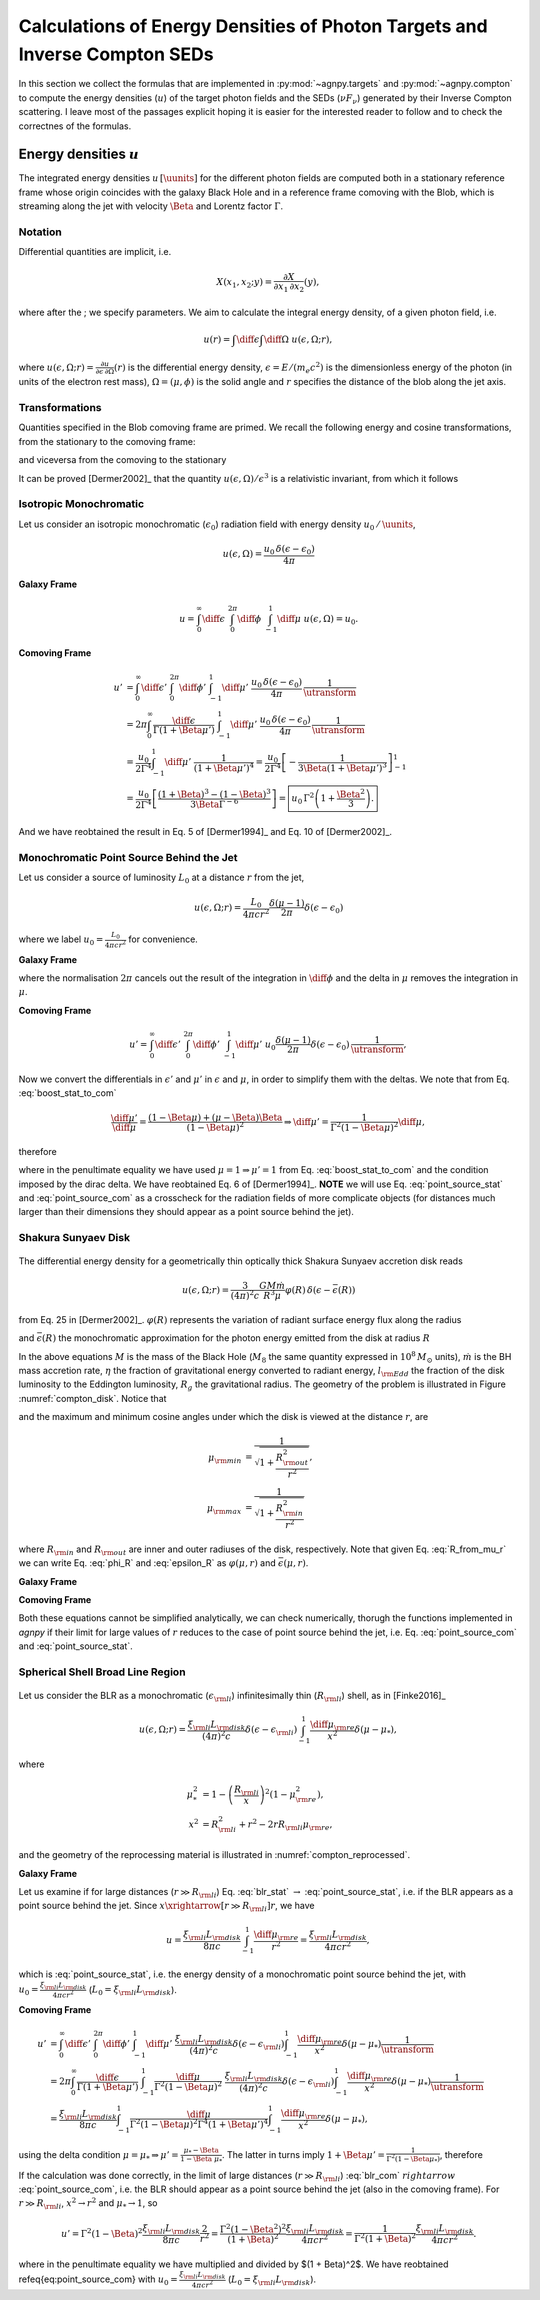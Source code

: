 .. _calc_u_sed:

===========================================================================
Calculations of Energy Densities of Photon Targets and Inverse Compton SEDs
===========================================================================
In this section we collect the formulas that are implemented in :py:mod:`~agnpy.targets`
and :py:mod:`~agnpy.compton` to compute the energy densities (:math:`u`) of the
target photon fields and the SEDs (:math:`\nu F_{\nu}`) generated by their Inverse 
Compton scattering.    
I leave most of the passages explicit hoping it is easier for the interested reader 
to follow and to check the correctnes of the formulas.

Energy densities :math:`u`
==========================
The integrated energy densities :math:`u\,[\uunits]` for the different photon 
fields are computed both in a stationary reference frame whose 
origin coincides with the galaxy Black Hole and in a reference frame comoving 
with the Blob, which is streaming along the jet with velocity :math:`\Beta` and 
Lorentz factor :math:`\Gamma`.   

Notation
--------
Differential quantities are implicit, i.e. 

.. math::
    X(x_1, x_2; y) = \frac{\partial X}{\partial x_1 \, \partial x_2}(y),

where after the ; we specify parameters. We aim to calculate the integral energy 
density, of a given photon field, i.e. 

.. math::
    u(r) = \int\diff\epsilon \int\diff\Omega \; u(\epsilon, \Omega; r),

where
:math:`u(\epsilon, \Omega; r) =  \frac{\partial u}{\partial \epsilon  \, \partial \Omega}(r)`
is the differential energy density, :math:`\epsilon = E / (m_e c^2)` is the dimensionless 
energy of the photon (in units of the electron rest mass), :math:`\Omega = (\mu, \phi)` 
is the solid angle and :math:`r` specifies the distance of the blob along the jet axis. 

Transformations
---------------
Quantities specified in the Blob comoving frame are primed. We recall the following 
energy and cosine transformations, from the stationary 
to the comoving frame: 

.. math::
    \epsilon' &= \Gamma \epsilon (1 - \Beta \mu), \\
    \mu' &= \frac{\mu - \Beta}{1 - \Beta \mu};
    :label: boost_stat_to_com

and viceversa from the comoving to the stationary

.. math::
    \epsilon &= \Gamma \epsilon' (1 + \Beta \mu'), \\
    \mu &= \frac{\mu' + \Beta}{1 + \Beta \mu'}.
    :label: boost_com_to_stat

It can be proved [Dermer2002]_ that the quantity :math:`u(\epsilon, \Omega)/\epsilon^3` 
is a relativistic invariant, from which it follows

.. math::
    u'(\epsilon', \Omega') = \frac{u(\epsilon, \Omega)}{\utransform}.
    :label: u_stat_to_com



Isotropic Monochromatic
-----------------------
Let us consider an isotropic monochromatic (:math:`\epsilon_0`) radiation field with 
energy density :math:`u_0\,/\,\uunits`,

.. math::
    u(\epsilon, \Omega) = \frac{u_0\,\delta(\epsilon - \epsilon_0)}{4 \pi}

**Galaxy Frame**

.. math::
    u = \int_{0}^{\infty}\diff\epsilon\;
        \int_{0}^{2\pi}\diff\phi\;
        \int_{-1}^{1}\diff\mu\; u(\epsilon, \Omega) = u_0. 

**Comoving Frame**

.. math::
    u' &= \int_{0}^{\infty}\diff\epsilon'\;
            \int_{0}^{2\pi}\diff\phi'\;
            \int_{-1}^{1}\diff\mu'\; 
            \frac{u_0\,\delta(\epsilon - \epsilon_0)}{4 \pi}\,
            \frac{1}{\utransform} \\
        &= 2\pi \int_{0}^{\infty} \frac{\diff \epsilon}{\Gamma (1 + \Beta\mu')}\;
            \int_{-1}^{1}\diff\mu'\; 
            \frac{u_0\,\delta(\epsilon - \epsilon_0)}{4 \pi}\,
            \frac{1}{\utransform} \\
        &= \frac{u_0}{2 \Gamma^4}\int_{-1}^{1}\diff\mu'\;
            \frac{1}{(1 + \Beta\mu')^4} 
        = \frac{u_0}{2 \Gamma^4} 
            \left[ - \frac{1}{3\Beta (1 + \Beta\mu')^3}\right]_{-1}^{1} \\
        &= \frac{u_0}{2 \Gamma^4} 
            \left[\frac{(1 + \Beta)^3 - (1 - \Beta)^3}{3 \Beta \Gamma^{-6}}\right] 
        = \boxed{u_0\,\Gamma^2 \left(1 + \frac{\Beta^2}{3}\right).}

And we have reobtained the result in Eq. 5 of [Dermer1994]_ and Eq. 10 of 
[Dermer2002]_.


Monochromatic Point Source Behind the Jet
-----------------------------------------
Let us consider a source of luminosity :math:`L_0` at a distance :math:`r` from the jet,

.. math::
    u(\epsilon, \Omega; r) = \frac{L_0}{4 \pi c r^2} \frac{\delta(\mu-1)}{2 \pi} \delta(\epsilon - \epsilon_0)

where we label :math:`u_0 = \frac{L_0}{4 \pi c r^2}` for convenience.

**Galaxy Frame**

.. math::
    u = \int_{0}^{\infty}\diff\epsilon\;
        \int_{0}^{2\pi}\diff\phi\;
        \int_{-1}^{1}\diff\mu\; u_0 \frac{\delta(\mu-1)}{2 \pi} \delta(\epsilon - \epsilon_0) = u_0
        \left( = \frac{L_0}{4 \pi c r^2} \right), 
    :label: point_source_stat

where the normalisation :math:`2\pi` cancels out the result of the integration in 
:math:`\diff\phi` and the delta in :math:`\mu` removes the integration in :math:`\mu`.

**Comoving Frame**

.. math::    
    u' = \int_{0}^{\infty}\diff\epsilon'\;
         \int_{0}^{2\pi}\diff\phi'\;
         \int_{-1}^{1}\diff\mu'\; 
          u_0 \frac{\delta(\mu-1)}{2 \pi} \delta(\epsilon - \epsilon_0)\,
         \frac{1}{\utransform},

Now we convert the differentials in :math:`\epsilon'` and :math:`\mu'` in :math:`\epsilon` and :math:`\mu`, 
in order to simplify them with the deltas. We note that from Eq. :eq:`boost_stat_to_com`

.. math::
    \frac{\diff\mu'}{\diff\mu} = \frac{(1 - \Beta\mu) + (\mu - \Beta)\Beta}{(1 - \Beta\mu)^2} 
    \Rightarrow \diff\mu' = \frac{1}{\Gamma^2 (1 - \Beta\mu)^2} \diff\mu,

therefore

.. math::
    u' &= 2\pi \int_{0}^{\infty} \frac{\diff \epsilon}{\Gamma (1 + \Beta\mu')}\;
            \int_{-1}^{1}\frac{\diff\mu}{\Gamma^2 (1 - \Beta\mu)^2}\; 
            \frac{u_0}{2\pi} \delta(\epsilon - \epsilon_0) \delta(\mu - 1)\,
            \frac{1}{\utransform} \\
        &= \frac{u_0}{\Gamma^6} \int_{-1}^{1} \frac{\diff\mu}{(1 - \Beta\mu)^2(1 + \Beta\mu')^4}\;
            \delta(\mu - 1) \\
        &= \frac{u_0}{\Gamma^6} \frac{1}{(1 - \Beta)^2(1 + \Beta)^4} 
        = \boxed{\frac{u_0}{\Gamma^2 (1 + \Beta)^2}},   
    :label: point_source_com

where in the penultimate equality we have used :math:`\mu = 1 \Rightarrow \mu'=1` 
from Eq. :eq:`boost_stat_to_com` and the condition imposed by the dirac delta.
We have reobtained Eq. 6 of [Dermer1994]_.
**NOTE** we will use Eq. :eq:`point_source_stat` and :eq:`point_source_com` 
as a crosscheck for the radiation fields of more complicate objects 
(for distances much larger than their dimensions they should appear as a point 
source behind the jet).

Shakura Sunyaev Disk
--------------------

.. _compton_disk:
.. figure:: _static/compton_disk.pdf
    :width: 400px
    :align: center

The differential energy density for a geometrically thin optically thick Shakura 
Sunyaev accretion disk reads

.. math::
    u(\epsilon, \Omega; r) = \frac{3}{(4 \pi)^2 c} 
    \frac{G M \dot{m}}{R^3 \mu}
    \varphi(R) \, \delta(\epsilon - \bar{\epsilon}(R))

from Eq. 25 in [Dermer2002]_. :math:`\varphi(R)` represents the variation of 
radiant surface energy flux along the radius

.. math::
    \varphi(R) = 1 - \sqrt{\frac{R_{\rm in}}{R}}
    :label: phi_R
    
and :math:`\bar{\epsilon}(R)` the monochromatic approximation for the photon energy 
emitted from the disk at radius :math:`R`

.. math::
    \bar{\epsilon}(R) = 2.7 \times 10^{-4} \left(\frac{l_{\rm Edd}}{M_8 \eta}\right)^{1/4} 
    \left(\frac{R}{R_g}\right)^{-3/4}.
    :label: epsilon_R

In the above equations :math:`M` is the mass of the Black Hole (:math:`M_8` the 
same quantity expressed in :math:`10^8\,M_{\odot}` units), :math:`\dot{m}` is the 
BH mass accretion rate, :math:`\eta` the fraction of gravitational energy converted 
to radiant energy, :math:`l_{\rm Edd}` the fraction of the disk luminosity to the 
Eddington luminosity, :math:`R_g` the gravitational radius. The geometry of the 
problem is illustrated in Figure :numref:`compton_disk`. Notice that

.. math::
    R = r \sqrt{\mu^{-2} - 1}
    :label: R_from_mu_r

and the maximum and minimum cosine angles under which the disk is viewed at the 
distance :math:`r`, are

.. math::
    \mu_{\rm min} &= \frac{1}{\sqrt{1 + \frac{R^2_{\rm out}}{r^2}}}, \\ 
    \mu_{\rm max} &= \frac{1}{\sqrt{1 + \frac{R^2_{\rm in}}{r^2}}}

where :math:`R_{\rm in}` and :math:`R_{\rm out}` are inner and outer radiuses of 
the disk, respectively. Note that given Eq. :eq:`R_from_mu_r` we can write 
Eq. :eq:`phi_R` and :eq:`epsilon_R` as :math:`\varphi(\mu, r)` and 
:math:`\bar{\epsilon}(\mu, r)`.

**Galaxy Frame**

.. math::
    u &= \int_{0}^{\infty}\diff\epsilon\;
            \int_{0}^{2\pi}\diff\phi\;
            \int_{\mu_{\rm min}}^{\mu_{\rm max}}\diff\mu\;
            \frac{3}{(4 \pi)^2 c} 
            \frac{G M \dot{m}}{R^3 \mu}
            \varphi(R) \, \delta(\epsilon - \bar{\epsilon}(R)) \\
        &= \frac{3}{8 \pi c} \frac{G M \dot{m}}{r^3} 
            \int_{\mu_{\rm min}}^{\mu_{\rm max}}\diff\mu\;
            \frac{\varphi(\mu)}{\mu(\mu^{-2} - 1)^{3/2}}.
    :label: ssdisk_stat

**Comoving Frame**

.. math::
    u' &= \int_{0}^{\infty}\diff\epsilon'\;
            \int_{0}^{2\pi}\diff\phi'\;
            \int_{\mu'_{\rm min}}^{\mu'_{\rm max}}\diff\mu'\; 
            \frac{3}{(4 \pi)^2 c} 
            \frac{G M \dot{m}}{R^3 \mu}
            \varphi(R)
            \delta(\epsilon - \bar{\epsilon}(R))
            \frac{1}{\utransform} \\
        &= \frac{3}{8 \pi c} \frac{G M \dot{m}}{r^3}
            \int_{0}^{\infty}\frac{\diff \epsilon}{\Gamma (1 + \Beta\mu')}\;
            \int_{\mu_{\rm min}}^{\mu_{\rm max}}\frac{\diff\mu}{\Gamma^2 (1 - \Beta\mu)^2}\;
            \frac{\varphi(\mu, r)}{\mu(\mu^{-2} - 1)^{-3/2}}
            \frac{\delta(\epsilon - \bar{\epsilon}(\mu, r))}{\utransform} \\
        &= \frac{3}{8 \pi c} \frac{G M \dot{m}}{r^3}
            \int_{\mu_{\rm min}}^{\mu_{\rm max}}\diff\mu\;
            \frac{\varphi(\mu, r)}{\Gamma^6 (1 - \Beta\mu)^2 (1 + \Beta \mu')^4 \mu(\mu^{-2} - 1)^{-3/2}}.
    :label: ssdisk_com

Both these equations cannot be simplified analytically, we can check numerically,
thorugh the functions implemented in `agnpy` if their limit for large values of 
:math:`r` reduces to the case of point source behind the jet, i.e. Eq. 
:eq:`point_source_com` and :eq:`point_source_stat`.


Spherical Shell Broad Line Region
---------------------------------

.. _compton_reprocessed:
.. figure:: _static/compton_reprocessed.pdf
    :width: 400px
    :align: center

Let us consider the BLR as a monochromatic (:math:`\epsilon_{\rm li}`) infinitesimally 
thin (:math:`R_{\rm li}`) shell, as in [Finke2016]_

.. math::
    u(\epsilon, \Omega; r) = \frac{\xi_{\rm li} L_{\rm disk}}{(4\pi)^2c} 
    \delta(\epsilon - \epsilon_{\rm li}) 
    \int_{-1}^{1}\frac{\diff\mu_{\rm re}}{x^2} \delta(\mu - \mu_*),
    
where

.. math::        
        \mu_*^2 &= 1 - \left( \frac{R_{\rm li}}{x} \right)^2 (1 - \mu_{\rm re}^2), \\
            x^2 &= R_{\rm li}^2 + r^2 - 2 r  R_{\rm li} \mu_{\rm re},

and the geometry of the reprocessing material is illustrated in :numref:`compton_reprocessed`.

**Galaxy Frame**

.. math::
    u &= \int_{0}^{\infty}\diff\epsilon\;
            \int_{0}^{2\pi}\diff\phi\;
            \int_{-1}^{1}\diff\mu\;
            \frac{\xi_{\rm li} L_{\rm disk}}{(4\pi)^2c} 
            \delta(\epsilon - \epsilon_{\rm li}) 
            \int_{-1}^{1}\frac{\diff\mu_{\rm re}}{x^2} \delta(\mu - \mu_*) \\
        &= \frac{\xi_{\rm li} L_{\rm disk}}{8 \pi c} \int_{-1}^{1}\frac{\diff\mu_{\rm re}}{x^2}.
    :label: blr_stat

Let us examine if for large distances (:math:`r \gg R_{\rm li}`) Eq. :eq:`blr_stat` 
:math:`\rightarrow` :eq:`point_source_stat`, i.e. if the BLR appears as a point 
source behind the jet. Since :math:`x \xrightarrow[r \gg R_{\rm li}]{} r`, we have

.. math::
    u = \frac{\xi_{\rm li} L_{\rm disk}}{8 \pi c} \int_{-1}^{1}\frac{\diff\mu_{\rm re}}{r^2} 
      = \frac{\xi_{\rm li} L_{\rm disk}}{4 \pi c r^2},

which is :eq:`point_source_stat`, i.e. the energy density of a monochromatic 
point source behind the jet, with :math:`u_0 = \frac{\xi_{\rm li} L_{\rm disk}}{4 \pi c r^2}` 
(:math:`L_0 = \xi_{\rm li} L_{\rm disk}`).

**Comoving Frame**

.. math::
    u' &= \int_{0}^{\infty}\diff\epsilon'\;
            \int_{0}^{2\pi}\diff\phi'\;
            \int_{-1}^{1}\diff\mu'\; 
            \frac{\xi_{\rm li} L_{\rm disk}}{(4\pi)^2c} 
            \delta(\epsilon - \epsilon_{\rm li}) 
            \int_{-1}^{1}\frac{\diff\mu_{\rm re}}{x^2} \delta(\mu - \mu_*) 
            \frac{1}{\utransform} \\
        &= 2\pi \int_{0}^{\infty} \frac{\diff \epsilon}{\Gamma (1 + \Beta\mu')}\;
            \int_{-1}^{1}\frac{\diff\mu}{\Gamma^2 (1 - \Beta\mu)^2}\;
            \frac{\xi_{\rm li} L_{\rm disk}}{(4\pi)^2c} 
            \delta(\epsilon - \epsilon_{\rm li}) 
            \int_{-1}^{1}\frac{\diff\mu_{\rm re}}{x^2} \delta(\mu - \mu_*) 
            \frac{1}{\utransform} \\
        &= \frac{\xi_{\rm li} L_{\rm disk}}{8 \pi c}
            \int_{-1}^{1} \frac{\diff\mu}{\Gamma^2 (1 - \Beta\mu)^2 \Gamma^4 (1 + \Beta\mu')^4}
            \int_{-1}^{1}\frac{\diff\mu_{\rm re}}{x^2} \delta(\mu - \mu_*), 

using the delta condition :math:`\mu = \mu_* \Rightarrow \mu' = \frac{\mu_* - \Beta}{1 - \Beta \mu_*}`.
The latter in turns imply :math:`1 + \Beta\mu' = \frac{1}{\Gamma^2 (1 - \Beta\mu_*)}`, 
therefore

.. math::        
    u' &= \frac{\xi_{\rm li} L_{\rm disk}}{8 \pi c}
          \frac{\Gamma^8 (1 - \Beta\mu_*)^4}{\Gamma^6 (1 - \Beta\mu_*)^2}
          \int_{-1}^{1}\frac{\diff\mu_{\rm re}}{x^2} \\
        &= \frac{\xi_{\rm li} L_{\rm disk}}{8 \pi c}
           \int_{-1}^{1} \Gamma^2 (1 - \Beta\mu_*)^2
           \frac{\diff\mu_{\rm re}}{x^2}. 
    :label: blr_com

If the calculation was done correctly, in the limit of large distances (:math:`r \gg R_{\rm li}`)
:eq:`blr_com` :math:`rightarrow` :eq:`point_source_com`, i.e. the BLR 
should appear as a point source behind the jet (also in the comoving frame).
For :math:`r \gg R_{\rm li}`, :math:`x^2 \rightarrow r^2` and 
:math:`\mu_* \rightarrow 1`, so

.. math::
    u' = \Gamma^2 (1 - \Beta)^2 \frac{\xi_{\rm li} L_{\rm disk}}{8 \pi c}
         \frac{2}{r^2} = \frac{\Gamma^2 (1 - \Beta^2)^2}{(1 + \Beta)^2} 
         \frac{\xi_{\rm li} L_{\rm disk}}{4 \pi c r^2} 
       = \frac{1}{\Gamma^2 (1 + \Beta)^2} 
         \frac{\xi_{\rm li} L_{\rm disk}}{4 \pi c r^2}.

where in the penultimate equality we have multiplied and divided by $(1 + \Beta)^2$.
We have reobtained \refeq{eq:point_source_com} with 
:math:`u_0 = \frac{\xi_{\rm li} L_{\rm disk}}{4 \pi c r^2}` 
(:math:`L_0 = \xi_{\rm li} L_{\rm disk}`).
